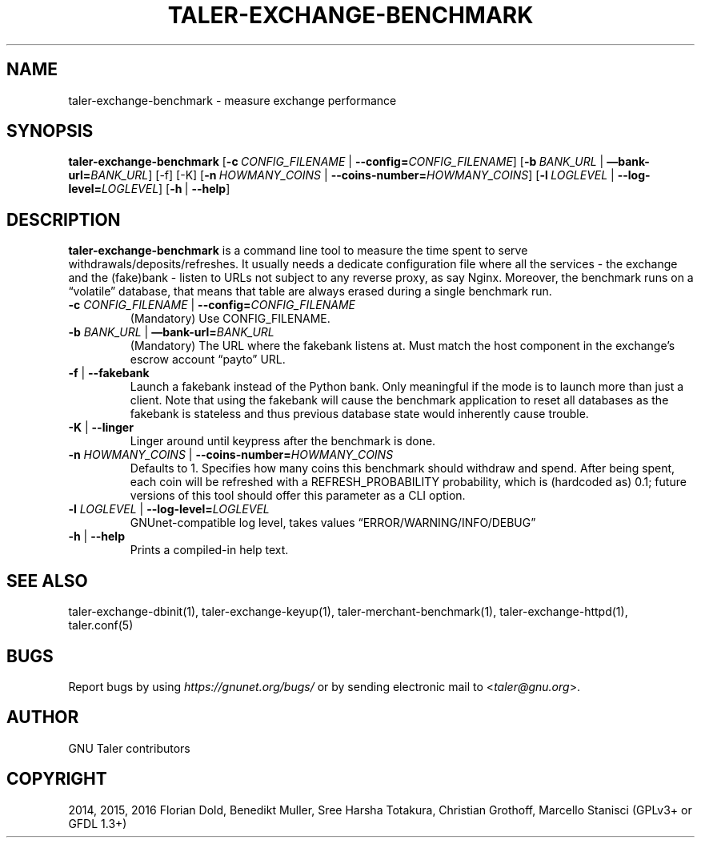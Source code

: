 .\" Man page generated from reStructuredText.
.
.TH "TALER-EXCHANGE-BENCHMARK" "1" "Mar 22, 2020" "0.6pre1" "GNU Taler"
.SH NAME
taler-exchange-benchmark \- measure exchange performance
.
.nr rst2man-indent-level 0
.
.de1 rstReportMargin
\\$1 \\n[an-margin]
level \\n[rst2man-indent-level]
level margin: \\n[rst2man-indent\\n[rst2man-indent-level]]
-
\\n[rst2man-indent0]
\\n[rst2man-indent1]
\\n[rst2man-indent2]
..
.de1 INDENT
.\" .rstReportMargin pre:
. RS \\$1
. nr rst2man-indent\\n[rst2man-indent-level] \\n[an-margin]
. nr rst2man-indent-level +1
.\" .rstReportMargin post:
..
.de UNINDENT
. RE
.\" indent \\n[an-margin]
.\" old: \\n[rst2man-indent\\n[rst2man-indent-level]]
.nr rst2man-indent-level -1
.\" new: \\n[rst2man-indent\\n[rst2man-indent-level]]
.in \\n[rst2man-indent\\n[rst2man-indent-level]]u
..
.SH SYNOPSIS
.sp
\fBtaler\-exchange\-benchmark\fP
[\fB\-c\fP\ \fICONFIG_FILENAME\fP\ |\ \fB\-\-config=\fP‌\fICONFIG_FILENAME\fP]
[\fB\-b\fP\ \fIBANK_URL\fP\ |\ \fB—bank\-url=\fP‌\fIBANK_URL\fP] [\-f] [\-K]
[\fB\-n\fP\ \fIHOWMANY_COINS\fP\ |\ \fB\-\-coins\-number=\fP‌\fIHOWMANY_COINS\fP]
[\fB\-l\fP\ \fILOGLEVEL\fP\ |\ \fB\-\-log\-level=\fP‌\fILOGLEVEL\fP]
[\fB\-h\fP\ |\ \fB\-\-help\fP]
.SH DESCRIPTION
.sp
\fBtaler\-exchange\-benchmark\fP is a command line tool to measure the time
spent to serve withdrawals/deposits/refreshes. It usually needs a
dedicate configuration file where all the services \- the exchange and
the (fake)bank \- listen to URLs not subject to any reverse proxy, as say
Nginx. Moreover, the benchmark runs on a “volatile” database, that means
that table are always erased during a single benchmark run.
.INDENT 0.0
.TP
\fB\-c\fP \fICONFIG_FILENAME\fP | \fB\-\-config=\fP‌\fICONFIG_FILENAME\fP
(Mandatory) Use CONFIG_FILENAME.
.TP
\fB\-b\fP \fIBANK_URL\fP | \fB—bank\-url=\fP‌\fIBANK_URL\fP
(Mandatory) The URL where the fakebank listens at. Must match the
host component in the exchange’s escrow account “payto” URL.
.TP
\fB\-f\fP | \fB\-\-fakebank\fP
Launch a fakebank instead of the Python bank. Only meaningful if the
mode is to launch more than just a client.  Note that using the
fakebank will cause the benchmark application to reset all databases
as the fakebank is stateless and thus previous database state would
inherently cause trouble.
.TP
\fB\-K\fP | \fB\-\-linger\fP
Linger around until keypress after the benchmark is done.
.TP
\fB\-n\fP \fIHOWMANY_COINS\fP | \fB\-\-coins\-number=\fP‌\fIHOWMANY_COINS\fP
Defaults to 1. Specifies how many coins this benchmark should
withdraw and spend. After being spent, each coin will be refreshed
with a REFRESH_PROBABILITY probability, which is (hardcoded as) 0.1;
future versions of this tool should offer this parameter as a CLI
option.
.TP
\fB\-l\fP \fILOGLEVEL\fP | \fB\-\-log\-level=\fP‌\fILOGLEVEL\fP
GNUnet\-compatible log level, takes values “ERROR/WARNING/INFO/DEBUG”
.TP
\fB\-h\fP | \fB\-\-help\fP
Prints a compiled\-in help text.
.UNINDENT
.SH SEE ALSO
.sp
taler\-exchange\-dbinit(1), taler\-exchange\-keyup(1), taler\-merchant\-benchmark(1),
taler\-exchange\-httpd(1), taler.conf(5)
.SH BUGS
.sp
Report bugs by using \fI\%https://gnunet.org/bugs/\fP or by sending electronic
mail to <\fI\%taler@gnu.org\fP>.
.SH AUTHOR
GNU Taler contributors
.SH COPYRIGHT
2014, 2015, 2016 Florian Dold, Benedikt Muller, Sree Harsha Totakura, Christian Grothoff, Marcello Stanisci (GPLv3+ or GFDL 1.3+)
.\" Generated by docutils manpage writer.
.
